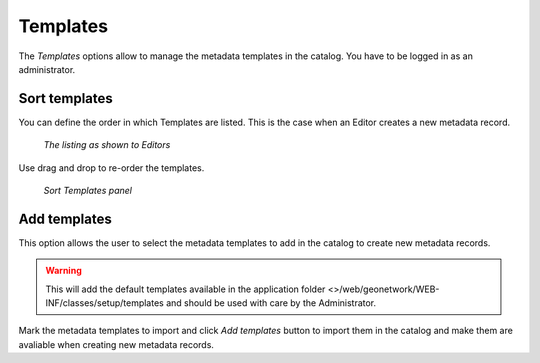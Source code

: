 .. _templates:

Templates
=========

The *Templates* options allow to manage the metadata templates in the catalog. You have to be logged in as an administrator. 

.. figure:: templates-where.png

Sort templates
--------------

You can define the order in which Templates are listed. This is the case when an Editor creates a new metadata record. 

.. figure:: templates-newmetadata.png

	*The listing as shown to Editors*

Use drag and drop to re-order the templates.

.. figure:: templates-sort.png

	*Sort Templates panel*

Add templates
-------------

This option allows the user to select the metadata templates to add in the catalog to create new metadata records. 

.. warning:: This will add the default templates available in the application folder <>/web/geonetwork/WEB-INF/classes/setup/templates and should be used with care by the Administrator.

.. figure:: templates-add.png

Mark the metadata templates to import and click *Add templates* button to import them in the catalog and make them are avaliable when creating new metadata records.

